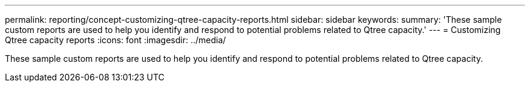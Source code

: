 ---
permalink: reporting/concept-customizing-qtree-capacity-reports.html
sidebar: sidebar
keywords: 
summary: 'These sample custom reports are used to help you identify and respond to potential problems related to Qtree capacity.'
---
= Customizing Qtree capacity reports
:icons: font
:imagesdir: ../media/

[.lead]
These sample custom reports are used to help you identify and respond to potential problems related to Qtree capacity.

